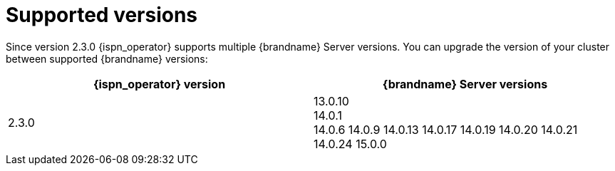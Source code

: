 [id='supported-versions_{context}']
= Supported versions

[role="_abstract"]
Since version 2.3.0 {ispn_operator} supports multiple {brandname} Server versions.
You can upgrade the version of your cluster between supported {brandname} versions:

[%header,cols=2*]
|===
| {ispn_operator} version
| {brandname} Server versions

| 2.3.0
| 13.0.10 +
14.0.1 +
14.0.6
14.0.9
14.0.13
14.0.17
14.0.19
14.0.20
14.0.21
14.0.24
15.0.0
|===

